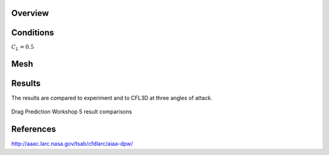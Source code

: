 Overview
^^^^^^^^

.. figure:: http://aaac.larc.nasa.gov/tsab/cfdlarc/aiaa-dpw/Workshop5/DPW5_CRM_WindTunnelModel.png
	:width: 90%
	:align: center
	:alt: alternate text
	:figclass: align-center


Conditions
^^^^^^^^^^

:math:`C_L=0.5` 

Mesh
^^^^


Results
^^^^^^^
The results are compared to experiment and to CFL3D at three angles of attack.

.. figure:: images/DPWS_cp_profile.png
	:width: 90%
	:align: center
	:alt: alternate text
	:figclass: align-center

	Drag Prediction Workshop 5 result comparisons


References
^^^^^^^^^^

`<http://aaac.larc.nasa.gov/tsab/cfdlarc/aiaa-dpw/>`_

